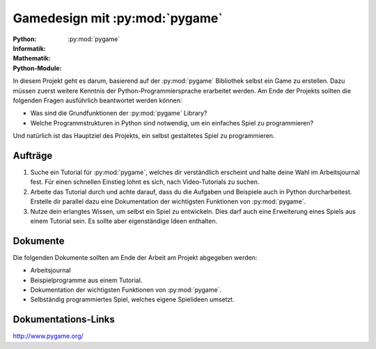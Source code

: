 *******************************
Gamedesign mit :py:mod:`pygame`
*******************************
:Python: |*| |*| |*| |*| |*|
:Informatik: |*| |*| |*| |o| |o|
:Mathematik: |*| |*| |o| |o| |o| 

:Python-Module: :py:mod:`pygame`

In diesem Projekt geht es darum, basierend auf der :py:mod:`pygame` Bibliothek
selbst ein Game zu erstellen. Dazu müssen zuerst weitere Kenntnis der
Python-Programmiersprache erarbeitet werden. Am Ende der Projekts sollten die
folgenden Fragen ausführlich beantwortet werden können:

* Was sind die Grundfunktionen der :py:mod:`pygame` Library?

* Welche Programmstrukturen in Python sind notwendig, um ein einfaches Spiel zu
  programmieren?

Und natürlich ist das Hauptziel des Projekts, ein selbst gestaltetes Spiel zu
programmieren.
		
Aufträge
========

1. Suche ein Tutorial für :py:mod:`pygame`, welches dir verständlich erscheint
   und halte deine Wahl im Arbeitsjournal fest. Für einen schnellen Einstieg
   lohnt es sich, nach Video-Tutorials zu suchen.

2. Arbeite das Tutorial durch und achte darauf, dass du die Aufgaben und
   Beispiele auch in Python durcharbeitest. Erstelle dir parallel dazu eine
   Dokumentation der wichtigsten Funktionen von :py:mod:`pygame`.

3. Nutze dein erlangtes Wissen, um selbst ein Spiel zu entwickeln. Dies darf
   auch eine Erweiterung eines Spiels aus einem Tutorial sein. Es sollte aber
   eigenständige Ideen enthalten.

Dokumente
=========

Die folgenden Dokumente sollten am Ende der Arbeit am Projekt abgegeben werden:

* Arbeitsjournal
* Beispielprogramme aus einem Tutorial.
* Dokumentation der wichtigsten Funktionen von :py:mod:`pygame`.
* Selbständig programmiertes Spiel, welches eigene Spielideen umsetzt.


Dokumentations-Links
====================

http://www.pygame.org/



	     
.. |*| image:: /images/star-full.png
.. |o| image:: /images/star-empty.png
			      
